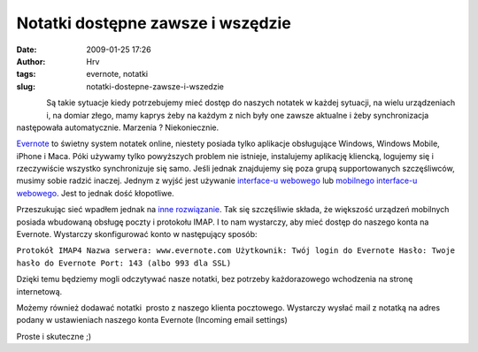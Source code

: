 Notatki dostępne zawsze i wszędzie
##################################
:date: 2009-01-25 17:26
:author: Hrv
:tags: evernote, notatki
:slug: notatki-dostepne-zawsze-i-wszedzie

.. figure:: /images/archive/evernote.png 
      :alt: Evernote
      :figclass: align-left

Są takie sytuacje kiedy potrzebujemy mieć dostęp do naszych notatek w
każdej sytuacji, na wielu urządzeniach i, na domiar złego, mamy kaprys
żeby na każdym z nich były one zawsze aktualne i żeby synchronizacja
następowała automatycznie. Marzenia ? Niekoniecznie.


`Evernote <http://www.evernote.com/>`_ to świetny system notatek online,
niestety posiada tylko aplikacje obsługujące Windows, Windows Mobile,
iPhone i Maca. Póki używamy tylko powyższych problem nie istnieje,
instalujemy aplikację kliencką, logujemy się i rzeczywiście wszystko
synchronizuje się samo. Jeśli jednak znajdujemy się poza grupą
supportowanych szczęśliwców, musimy sobie radzić inaczej. Jednym z wyjść
jest używanie `interface-u webowego <https://www.evernote.com/>`_ lub
`mobilnego interface-u webowego <http://evernote.com/m/>`_. Jest to
jednak dość kłopotliwe.

Przeszukując sieć wpadłem jednak na `inne
rozwiązanie <http://www.internettablettalk.com/forums/showthread.php?t=10151&highlight=evernote+imap&page=2>`_.
Tak się szczęśliwie składa, że większość urządzeń mobilnych posiada
wbudowaną obsługę poczty i protokołu IMAP. I to nam wystarczy, aby mieć
dostęp do naszego konta na Evernote. Wystarczy skonfigurować konto w
następujący sposób:

``Protokół IMAP4 Nazwa serwera: www.evernote.com Użytkownik: Twój login do Evernote Hasło: Twoje hasło do Evernote Port: 143 (albo 993 dla SSL)``

Dzięki temu będziemy mogli odczytywać nasze notatki, bez potrzeby
każdorazowego wchodzenia na stronę internetową.

Możemy również dodawać notatki  prosto z naszego klienta pocztowego.
Wystarczy wysłać mail z notatką na adres podany w ustawieniach naszego
konta Evernote (Incoming email settings)

Proste i skuteczne ;)

